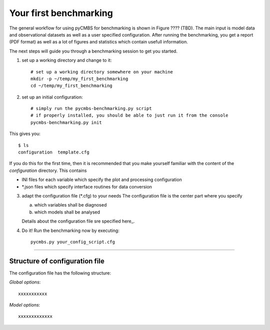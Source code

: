 Your first benchmarking
-----------------------

The general workflow for using pyCMBS for benchmarking is shown in Figure ????
(TBD).
The main input is model data and observational datasets as well as a user specified configuration. After running the benchmarking, you get a report (PDF format) as well as a lot of figures and statistics which contain usefull information.

The next steps will guide you through a benchmarking session to get you started.

1. set up a working directory and change to it::

    # set up a working directory somewhere on your machine
    mkdir -p ~/temp/my_first_benchmarking
    cd ~/temp/my_first_benchmarking

2. set up an initial configuration::

    # simply run the pycmbs-benchmarking.py script
    # if properly installed, you should be able to just run it from the console
    pycmbs-benchmarking.py init

This gives you::

    $ ls
    configuration  template.cfg
    
If you do this for the first time,  then it is recommended that you make yourself familiar with the content of the *configuration* directory. This contains

* INI files for each variable which specify the plot and processing configuration
* *.json files which specify interface routines for data conversion

3. adapt the configuration file (*.cfg) to your needs
   The configuration file is the center part where you specify
   
   a) which variables shall be diagnosed
   b) which models shall be analysed
   
   Details about the configuration file sre specified here_.
   
4. Do it!
   Run the benchmarking now by executing::
   
       pycmbs.py your_config_script.cfg
       
       
--------

.. _here::

Structure of configuration file
~~~~~~~~~~~~~~~~~~~~~~~~~~~~~~~

The configuration file has the following structure:

*Global options*::

    xxxxxxxxxxx






*Model options*::

    xxxxxxxxxxxxx












